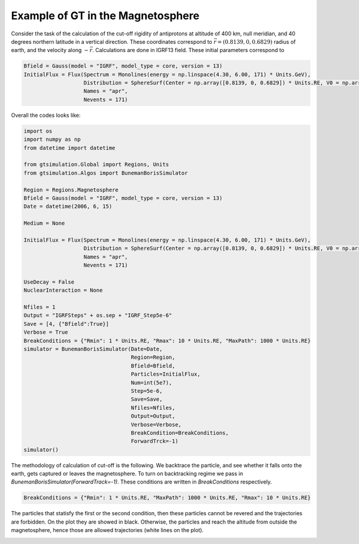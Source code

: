 Example of GT in the Magnetosphere
---------


Consider the task of the calculation of the cut-off rigidity of antiprotons at altitude of 400 km, null meridian,
and 40 degrees northern latitude in a vertical direction. These coordinates correspond to :math:`\vec{r} = (0.8139, 0, 0.6829)`
radius of earth, and the velocity along :math:`-\vec{r}`. Calculations are done in IGRF13 field. These initial parameters correspond to

.. code-block:: python

    Bfield = Gauss(model = "IGRF", model_type = core, version = 13)
    InitialFlux = Flux(Spectrum = Monolines(energy = np.linspace(4.30, 6.00, 171) * Units.GeV),
                       Distribution = SphereSurf(Center = np.array([0.8139, 0, 0.6829]) * Units.RE, V0 = np.array([-0.8139, 0, -0.6829]), Radius=0)
                       Names = "apr",
                       Nevents = 171)


Overall the codes looks like:

.. code-block:: python

    import os
    import numpy as np
    from datetime import datetime

    from gtsimulation.Global import Regions, Units
    from gtsimulation.Algos import BunemanBorisSimulator

    Region = Regions.Magnetosphere
    Bfield = Gauss(model = "IGRF", model_type = core, version = 13)
    Date = datetime(2006, 6, 15)

    Medium = None
        
    InitialFlux = Flux(Spectrum = Monolines(energy = np.linspace(4.30, 6.00, 171) * Units.GeV),
                       Distribution = SphereSurf(Center = np.array([0.8139, 0, 0.6829]) * Units.RE, V0 = np.array([-0.8139, 0, -0.6829]), Radius=0)
                       Names = "apr",
                       Nevents = 171)

    UseDecay = False
    NuclearInteraction = None

    Nfiles = 1
    Output = "IGRFSteps" + os.sep + "IGRF_Step5e-6"
    Save = [4, {"Bfield":True}]
    Verbose = True
    BreakConditions = {"Rmin": 1 * Units.RE, "Rmax": 10 * Units.RE, "MaxPath": 1000 * Units.RE}
    simulator = BunemanBorisSimulator(Date=Date,
                                      Region=Region,
                                      Bfield=Bfield,
                                      Particles=InitialFlux,
                                      Num=int(5e7),
                                      Step=5e-6,
                                      Save=Save,
                                      Nfiles=Nfiles,
                                      Output=Output,
                                      Verbose=Verbose,
                                      BreakCondition=BreakConditions,
                                      ForwardTrck=-1)
    simulator()

The methodology of calculation of cut-off is the following. We backtrace the particle, and see whether it falls onto the earth,
gets captured or leaves the magnetosphere. To turn on backtracking regime we pass in `BunemanBorisSimulator(ForwardTrack=-1)`.
These conditions are written in `BreakConditions` respectively.

.. code-block:: python

    BreakConditions = {"Rmin": 1 * Units.RE, "MaxPath": 1000 * Units.RE, "Rmax": 10 * Units.RE}

The particles that statisfy the first or the second condition, then these particles cannot be revered and the trajectories are forbidden.
On the plot they are showed in black. Otherwise, the particles and reach the altitude from outside the magnetosphere, hence those are
allowed trajectories (white lines on the plot).

.. image:: images/cut_off.jpg
